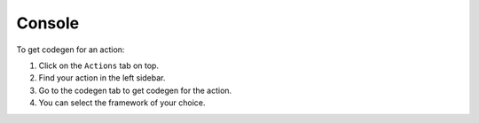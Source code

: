 Console
=======

To get codegen for an action:

1. Click on the ``Actions``  tab on top.
2. Find your action in the left sidebar.
3. Go to the codegen tab to get codegen for the action.
4. You can select the framework of your choice.

.. thumbnail:: ../../../../img/graphql/manual/actions/codegen/console-codegen-tab.png
   :alt: Console codegen tab


